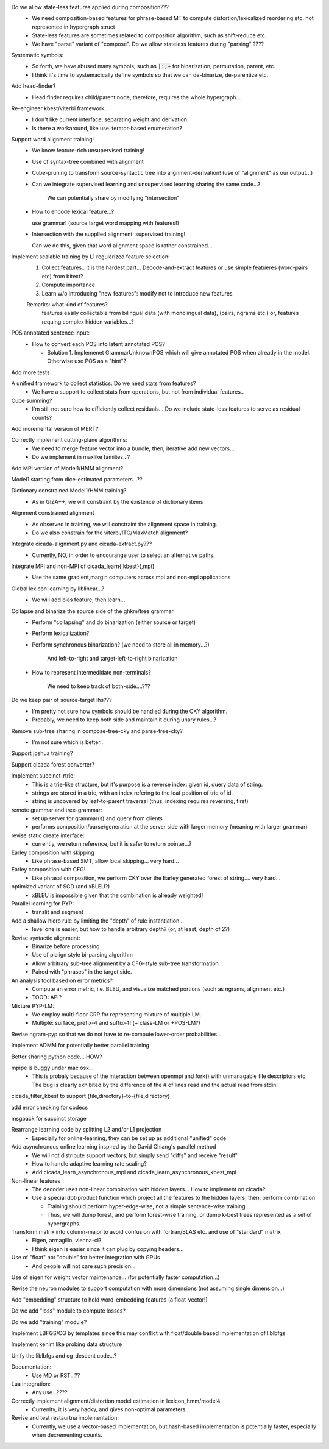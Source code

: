Do we allow state-less features applied during composition???
      - We need composition-based features for phrase-based MT
	to compute distortion/lexicalized reordering etc. not represented in
	hypergraph struct

      - State-less features are sometimes related to composition algorithm,
	such as shift-reduce etc.
	
      - We have "parse" variant of "compose". Do we allow stateless features during "parsing" ????

Systematic symbols:
    - So forth, we have abused many symbols, such as :code:`|:;+` for
      binarization, permutation, parent, etc.
    - I think it's time to systemacically define symbols so that we
      can de-binarize, de-parentize etc.

Add head-finder?
    - Head finder requires child/parent node, therefore, requires the
      whole hypergraph...

Re-engineer kbest/viterbi framework...
  - I don't like current interface, separating weight and derivation.
  - Is there a workaround, like use iterator-based enumeration?

Support word alignment training!
  - We know feature-rich unsupervised training!
  - Use of syntax-tree combined with alignment
  - Cube-pruning to transform source-syntactic tree into alignment-derivation! (use of "alignment" as our output...)
  - Can we integrate supervised learning and unsupervised learning sharing the same code...?

      We can potentially share by modifying "intersection"

  - How to encode lexical feature...?

    use grammar! (source target word mapping with features!)

  - Intersection with the supplied alignment: supervised training!

    Can we do this, given that word alignment space is rather constrained...

Implement scalable training by L1 regularized feature selection:
  1. Collect features.. it is the hardest part...
     Decode-and-extract features
     or use simple featueres (word-pairs etc) from bitext?
  2. Compute importance
  3. Learn w/o introducing "new features": modify not to introduce new features

  Remarks: what kind of features?
     features easily collectable from bilingual data (with monolingual data), (pairs, ngrams etc.)
     or, 
     features requing complex hidden variables...?

POS annotated sentence input:
  - How to convert each POS into latent annotated POS?

    - Solution 1. Implemenet GrammarUnknownPOS which will give
      annotated POS when already in the model.
      Otherwise use POS as a "hint"?

Add more tests

A unified framework to collect statistics: Do we need stats from features?
    - We have a support to collect stats from operations, but not from
      individual features..

Cube summing?
     - I'm still not sure how to efficiently collect residuals... Do
       we include state-less features to serve as residual counts?

Add incremental version of MERT?

Correctly implement cutting-plane algorithms:
   - We need to merge feature vector into a bundle, then, iterative
     add new vectors...
   - Do we implement in maxlike families...?

Add MPI version of Model1/HMM alignment?

Model1 starting from dice-estimated parameters...??

Dictionary constrained Model1/HMM training?
   - As in GIZA++, we will constraint by the existence of dictionary
     items

Alignment constrained alignment
   - As observed in training, we will constraint the alignment space
     in training.
   - Do we also constrain for the viterbi/ITG/MaxMatch alignment?

Integrate cicada-alignment.py and cicada-extract.py???
   - Currently, NO, in order to encourange user to select an
     alternative paths.

Integrate MPI and non-MPI of cicada_learn{,kbest}{,mpi}
   - Use the same gradient,margin computers across mpi and non-mpi
     applications

Global lexicon learning by liblinear...?
   - We will add bias feature, then learn...

Collapse and binarize the source side of the ghkm/tree grammar
   - Perform "collapsing" and do binarization (either source or target)
   - Perform lexicalization?
   - Perform synchronous binarization? (we need to store all in
     memory...?) 
       
      And left-to-right and target-left-to-right binarization

   - How to represent intermedidate non-terminals?

      We need to keep track of both-side....???
     
Do we keep pair of source-target lhs???
  - I'm pretty not sure how symbols should be handled during the CKY
    algorithm.
  - Probably, we need to keep both side and maintain it during unary
    rules...?

Remove sub-tree sharing in compose-tree-cky and parse-tree-cky?
  - I'm not sure which is better..

Support joshua training?

Support cicada forest converter?

Implement succinct-rtrie:
  - This is a trie-like structure, but it's purpose is a reverse
    index: given id, query data of string.
  - strings are stored in a trie, with an index refering to the leaf
    position of trie of id.
  - string is uncovered by leaf-to-parent traversal (thus, indexing
    requires reversing, first)

remote grammar and tree-grammar:
  - set up server for grammar(s) and query from clients
  - performs composition/parse/generation at the server side with
    larger memory (meaning with larger grammar)
  
revise static create interface:
  - currently, we return reference, but it is safer to return
    pointer...?

Earley composition with skipping
   - Like phrase-based SMT, allow local skipping... very hard...

Earley composition with CFG!
   - Like phrasal composition, we perform CKY over the Earley
     generated forest of string.... very hard...

optimized variant of SGD (and xBLEU?)
  - xBLEU is impossible given that the combination is already
    weighted!

Parallel learning for PYP:
   - translit and segment

Add a shallow hiero rule by limiting the "depth" of rule instantiation...
    - level one is easier, but how to handle arbitrary depth? (or, at
      least, depth of 2?)

Revise syntactic alignment:
  - Binarize before processing
  - Use of pialign style bi-parsing algorithm
  - Allow arbitrary sub-tree alignment by a CFG-style sub-tree
    transformation
  - Paired with "phrases" in the target side.

An analysis tool based on error metrics?
 - Compute an error metric, i.e. BLEU, and visualize matched portions
   (such as ngrams, alignment etc.)
 - TOOD: API?

Mixture PYP-LM:
 - We employ multi-floor CRP for representing mixture of multiple LM.
 - Multiple: surface, prefix-4 and suffix-4! (+ class-LM or +POS-LM?)

Revise ngram-pyp so that we do not have to re-compute lower-order probabilities...

Implement ADMM for potentially better parallel training

Better sharing python code... HOW?

mpipe is buggy under mac osx...
  - This is probaly because of the interaction between openmpi and
    fork() with unmanagable file descriptors etc. The bug is clearly
    exhibited by the difference of the # of lines read and the actual
    read from stdin!

cicada_filter_kbest to support {file,directory}-to-{file,directory}

add error checking for codecs

msgpack for succinct storage

Rearrange learning code by splitting L2 and/or L1 projection
  - Especially for online-learning, they can be set up as additional
    "unified" code

Add asynchronous online learning inspired by the David Chiang's parallel method
   - We will not distribute support vectors, but simply send "diffs"
     and receive "result"
   - How to handle adaptive learning rate scaling?
   - Add cicada_learn_asynchronous_mpi and cicada_learn_asynchronous_kbest_mpi

Non-linear features
   - The decoder uses non-linear combination with hidden layers... How
     to implement on cicada?
   - Use a special dot-product function which project all the features
     to the hidden layers, then, perform combination

     - Training should perform hyper-edge-wise, not a simple sentence-wise training...
     - Thus, we will dump forest, and perform forest-wise training, or
       dump k-best trees represented as a set of hypergraphs.

Transform matrix into column-major to avoid confusion with fortran/BLAS etc. and use of "standard" matrix
  - Eigen, armagillo, vienna-cl?
  - I think eigen is easier since it can plug by copying headers...

Use of "float" not "double" for better integration with GPUs
  - And people will not care such precision...

Use of eigen for weight vector maintenance... (for potentially faster computation...)

Revise the neuron modules to support computation with more dimensions (not assuming single dimension...)

Add "embedding" structure to hold word-embedding features (a float-vector!)

Do we add "loss" module to compute losses?

Do we add "training" module?

Implement LBFGS/CG by templates since this may conflict with float/double based implementation of liblbfgs

Implement kenlm like probing data structure

Unify the liblbfgs and cg_descent code...?

Documentation:
  - Use MD or RST...??

Lua integration:
  - Any use...????


Correctly implement alignment/distortion model estimation in lexicon_hmm/model4
  - Currenlty, it is very hacky, and gives non-optimal parameters...

Revise and test restaurtna implementation:
  - Currently, we use a vector-based implementation, but hash-based
    implementation is potentially faster, especially when decrementing
    counts.
